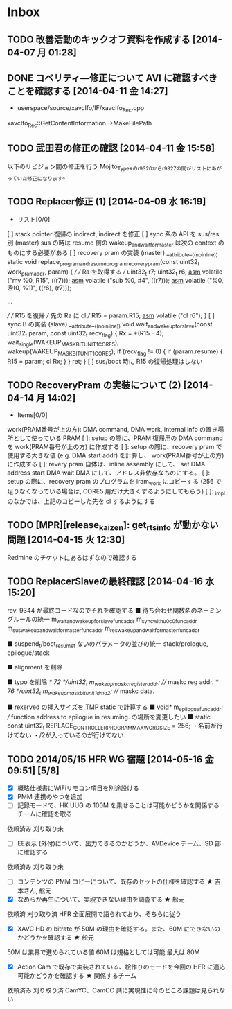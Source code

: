 * Inbox
** TODO 改善活動のキックオフ資料を作成する [2014-04-07 月 01:28]
** DONE コベリティ―修正について AVI に確認すべきことを確認する [2014-04-11 金 14:27]
- userspace/source/xavcIfo/IF/xavcIfo_Rec.cpp
xavcIfo_Rec::GetContentInformation
->MakeFilePath
** TODO 武田君の修正の確認 [2014-04-11 金 15:58]
以下のリビジョン間の修正を行う
Mojito_TypeXのr9320からr9327の間がリストにあがっていた修正になります。
** TODO Replacer修正 (1) [2014-04-09 水 16:19]
- リスト[0/0]
[ ] stack pointer 復帰の indirect, indirect を修正
[ ] sync 系の API を sus/res 別 (master)
sus の時は resume 側の wakeup_and_wait_for_master は次の context のものにする必要がある
[ ] recovery pram の実装                              (master)
__attribute__((noinline)) static void
replace_program_and_resume_program_recovery_pram(const uint32_t work_pram_addr, param)
{
    ///
    /// Ra を取得する
    ///
    uint32_t r7;
    uint32_t r6;
    __asm__ volatile ("mv %0, R15\n", ((r7)));
    __asm__ volatile ("sub %0, #4\n", ((r7)));
    __asm__ volatile ("%0, @(0, %1)\n", ((r6), (r7)));

    ...

    ///
    /// R15 を復帰
    /// 先の Ra に cl
    ///
    R15 = param.R15;
    __asm__ volatile ("cl r6\n");
}
[ ] sync B の実装                                     (slave)
__attribute__((noinline)) void
wait_and_wakeup_for_slave(const uint32_t param, const uint32_t recv_flag)
{
    Rx = *(R15 - 4);
    wait_single(WAKEUP_MASK_BIT_UNIT1_CORE5);
    wakeup(WAKEUP_MASK_BIT_UNIT1_CORE5);
    if (recv_flag != 0)
    {
        if (param.resume)
        {
            R15 = param;
            cl Rx;
        }
    }
    ret;
}
[ ] sus/boot 時に R15 の復帰処理はしない
** TODO RecoveryPram の実装について (2) [2014-04-14 月 14:02]
- Items[0/0]
work(PRAM番号が上の方): DMA command, DMA work, internal info の置き場所として使っている PRAM
[ ]: setup の際に、PRAM 復帰用の DMA command を work(PRAM番号が上の方) に作成する
[ ]: setup の際に、recovery pram で使用する大きな値 (e.g. DMA start addr) を計算し、
     work(PRAM番号が上の方) に作成する
[ ]: revery pram 自体は、inline assembly にして、
     set DMA address
     start DMA
     wait DMA
     にして、アドレス非依存なものにする。
[ ]: setup の際に、recovery pram のプログラムを iram_work にコピーする
     (256 で足りなくなっている場合は, CORE5 用だけ大きくするようにしてもらう)
[ ]: _impl のなかでは、上記のコピーした先を cl するようにする
** TODO [MPR][release_kaizen]: get_rts_info が動かない問題 [2014-04-15 火 12:30]
Redmine のチケットにあるはずなので確認する
** TODO ReplacerSlaveの最終確認 [2014-04-16 水 15:20]
rev. 9344 が最終コードなのでそれを確認する
■ 待ち合わせ関数名のネーミングルールの統一
m_wait_and_wakeup_for_slave_func_addr
m_sync_with_u0c0_func_addr
m_sus_wakeup_and_wait_for_master_func_addr
m_res_wakeup_and_wait_for_master_func_addr

■ suspend_t/boot_resume_t ないのパラメータの並びの統一
stack/prologue, epilogue/stack

■ alignment を削除

■ typo を削除
        /* 72 */uint32_t   m_wakeup_maskc_register_addr;    /// maskc reg addr.
        /* 76 */uint32_t   m_wakeup_mask_bit_unit1_dma2;    /// maskc data.

■ rexerved の挿入サイズを TMP static で計算する
■ void*    m_epilogue_func_addr;  /// function address to epilogue in resuming.
の場所を変更したい
■ static const uint32_t REPLACE_CONTROLLER_PROGRAM_MAX_WORD_SIZE     = 256;
・名前が行けてない
・/2が入っているのが行けてない

** TODO 2014/05/15 HFR WG 宿題 [2014-05-16 金 09:51] [5/8]
- [X] 概略仕様書にWiFiリモコン項目を別途設ける
- [X]  PMM 連携のやつを追加
- [ ] 記録モードで、HK UUG の 100M を乗せることは可能かどうかを関係するチームに確認を取る
依頼済み
刈り取り未
- [ ] EE表示 (外付)について、出力できるのかどうか、AVDevice チーム、SD 部に確認する
依頼済み
刈り取り未
- [ ] コンテンツの PMM コピーについて、既存のセットの仕様を確認する ★ 吉本さん, 舩元
- [X] なめらか再生について、実現できない理由を調査する ★ 舩元
依頼済
刈り取り済
HFR 全面展開で語られており、そちらに従う
- [X] XAVC HD の bitrate が 50M の理由を確認する。また、60M にできないのかどうかを確認する ★ 舩元
50M は業界で進められている値
60M は規格としては可能
最大は 80M
- [X] Action Cam で既存で実装されている、絵作りのモードを今回の HFR に適応可能かどうかを確認する ★ 関係するチーム
依頼済み
刈り取り済
CamYC、CamCC 共に実現性に今のところ課題は見られない
